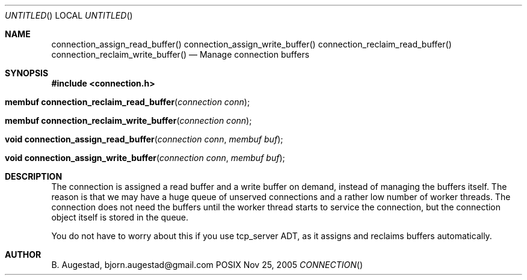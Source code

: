 .Dd Nov 25, 2005
.Os POSIX
.Dt CONNECTION
.Th connection_assign_read_buffer 3
.Sh NAME
.Nm connection_assign_read_buffer()
.Nm connection_assign_write_buffer()
.Nm connection_reclaim_read_buffer()
.Nm connection_reclaim_write_buffer()
.Nd Manage connection buffers
.Sh SYNOPSIS
.Fd #include <connection.h>
.Fo "membuf connection_reclaim_read_buffer"
.Fa "connection conn"
.Fc
.Fo "membuf connection_reclaim_write_buffer"
.Fa "connection conn"
.Fc
.Fo "void connection_assign_read_buffer"
.Fa "connection conn"
.Fa "membuf buf"
.Fc
.Fo "void connection_assign_write_buffer"
.Fa "connection conn"
.Fa "membuf buf"
.Fc
.Sh DESCRIPTION
The connection is assigned a read buffer and a write buffer on demand,
instead of managing the buffers itself. The reason is that we may
have a huge queue of unserved connections and a rather low number of
worker threads. The connection does not need the buffers until the
worker thread starts to service the connection, but the connection object
itself is stored in the queue. 
.Pp
You do not have to worry about this if you use tcp_server ADT,
as it assigns and reclaims buffers automatically. 
.Sh AUTHOR
.An B. Augestad, bjorn.augestad@gmail.com
